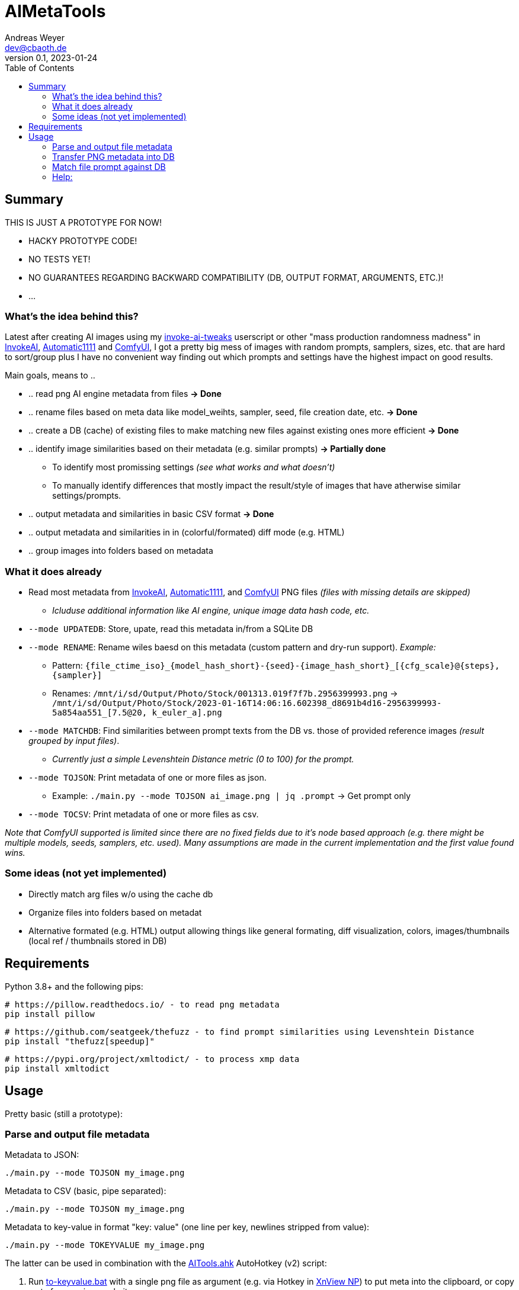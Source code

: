 = AIMetaTools
Andreas Weyer <dev@cbaoth.de>
v0.1, 2023-01-24
:toc:
:toc-placement: auto
//:sectnums:
//:sectnumlevels: 3
:imagesdir: ./adoc_assets
:source-highlighter: prettify
//:source-highlighter: highlight.js

== Summary
THIS IS JUST A PROTOTYPE FOR NOW!

* HACKY PROTOTYPE CODE!
* NO TESTS YET!
* NO GUARANTEES REGARDING BACKWARD COMPATIBILITY (DB, OUTPUT FORMAT, ARGUMENTS, ETC.)!
* ...

=== What's the idea behind this?
Latest after creating AI images using my https://github.com/cbaoth/userscripts#invoke-ai-tweaks[invoke-ai-tweaks] userscript or other "mass production randomness madness" in https://github.com/invoke-ai/InvokeAI[InvokeAI], https://github.com/AUTOMATIC1111/stable-diffusion-webui[Automatic1111] and https://github.com/comfyanonymous/ComfyUI[ComfyUI], I got a pretty big mess of images with random prompts, samplers, sizes, etc. that are hard to sort/group plus I have no convenient way finding out which prompts and settings have the highest impact on good results.

Main goals, means to ..

* .. read png AI engine metadata from files *&rarr; Done*
* .. rename files based on meta data like model_weihts, sampler, seed, file creation date, etc. *&rarr; Done*
* .. create a DB (cache) of existing files to make matching new files against existing ones more efficient *&rarr; Done*
* .. identify image similarities based on their metadata (e.g. similar prompts) *&rarr; Partially done*
** To identify most promissing settings _(see what works and what doesn't)_
** To manually identify differences that mostly impact the result/style of images that have atherwise similar settings/prompts.
* .. output metadata and similarities in basic CSV format *&rarr; Done*
* .. output metadata and similarities in in (colorful/formated) diff mode (e.g. HTML)
* .. group images into folders based on metadata

=== What it does already
* Read most metadata from https://github.com/invoke-ai/InvokeAI[InvokeAI], https://github.com/AUTOMATIC1111/stable-diffusion-webui[Automatic1111], and https://github.com/comfyanonymous/ComfyUI[ComfyUI] PNG files _(files with missing details are skipped)_
** _Icluduse additional information like AI engine, unique image data hash code, etc._
* `--mode UPDATEDB`: Store, upate, read this metadata in/from a SQLite DB
* `--mode RENAME`: Rename wiles baesd on this metadata (custom pattern and dry-run support). _Example:_
** Pattern: `{file_ctime_iso}_{model_hash_short}-{seed}-{image_hash_short}_[{cfg_scale}@{steps}, {sampler}]`
** Renames: `/mnt/i/sd/Output/Photo/Stock/001313.019f7f7b.2956399993.png` &rarr; `/mnt/i/sd/Output/Photo/Stock/2023-01-16T14:06:16.602398_d8691b4d16-2956399993-5a854aa551_[7.5@20, k_euler_a].png`
* `--mode MATCHDB`: Find similarities between prompt texts from the DB vs. those of provided reference images _(result grouped by input files)_.
** _Currently just a simple Levenshtein Distance metric (0 to 100) for the prompt._
* `--mode TOJSON`: Print metadata of one or more files as json.
** Example: `./main.py --mode TOJSON ai_image.png | jq .prompt` -> Get prompt only
* `--mode TOCSV`: Print metadata of one or more files as csv.

_Note that ComfyUI supported is limited since there are no fixed fields due to it's node based approach (e.g. there might be multiple models, seeds, samplers, etc. used). Many assumptions are made in the current implementation and the first value found wins._

=== Some ideas (not yet implemented)
* Directly match arg files w/o using the cache db
* Organize files into folders based on metadat
* Alternative formated (e.g. HTML) output allowing things like general formating, diff visualization, colors, images/thumbnails (local ref / thumbnails stored in DB)

== Requirements

Python 3.8+ and the following pips:

 # https://pillow.readthedocs.io/ - to read png metadata
 pip install pillow

 # https://github.com/seatgeek/thefuzz - to find prompt similarities using Levenshtein Distance
 pip install "thefuzz[speedup]"

 # https://pypi.org/project/xmltodict/ - to process xmp data
 pip install xmltodict

== Usage

Pretty basic (still a prototype):

=== Parse and output file metadata

Metadata to JSON:

 ./main.py --mode TOJSON my_image.png

Metadata to CSV (basic, pipe separated):

 ./main.py --mode TOJSON my_image.png

Metadata to key-value in format "key: value" (one line per key, newlines stripped from value):

 ./main.py --mode TOKEYVALUE my_image.png

The latter can be used in combination with the link:AITools.ahk[] AutoHotkey (v2) script:

1. Run link:to-keyvalue.bat[] with a single png file as argument (e.g. via Hotkey in https://www.xnview.com/en/xnviewmp/[XnView NP]) to put meta into the clipboard, or copy meta from various websites.
2. Open A1111 or InvokeAI _(the latter being only partially supported)_ in the browser, focus the prompt textarea, and press `F10` to fill the form fields with the values from the clipboard meta.

image:ahk_paste_meta.gif[]

_Note that this solution is pretty basic, has some flaws and limitations, especially due to the fact that Tab is used to naviate the form, which heavily relies on matching tab-indexes, tab not being otherwise intercepted, and fields being accessible/visible/editable._

=== Transfer PNG metadata into DB
Scan invoke-ai png file metadata into the DB (insert new, update existing records, based on hash code):

 ./main.py --recursive "sd/output/**/*.png"

on windows with more verbose output:

 python main.py --recursive --loglevel_cl INFO "D:\sd\output\**\*.png"


=== Match file prompt against DB
Scan one or more png files comparing them with the db file prompts:

 ./main.py --mode MATCHDB --similarity_min 90 --sort_matches --loglevel_cl NONE sd/000016.b6a7a640.700956471.png

A result for a single reference file might look like this (without colors and images):

`in_file_idx | db_file_idx | **file_source** | **similarity** | steps | cfg_scale | sampler | height | width | seed | model_hash | model_weights | type | image_hash | file_name | app_id | app_version | **prompt**`

`1 | 33 | **[.lime]#file#** | **[.lime]#100#** | 20 | 7 | k_euler_a | 512 | 768 | 700956471 | d0cf7cf924c6a6f42eabed6729b8d6df3ef66ba2b4c35cb3d7e2f54a5d878166 | Elldreths_Lucid_Mix | txt2img | 8fc935504ee780430ac036f9ee85c116ba38564170e2a3e2b947727f29998b0f | 000016.b6a7a640.700956471.png | invoke-ai/InvokeAI | 2.2.5 | "**[.lime]#woman in her 30s#** with dark hair, slighly messy hair and  (greasy, sweaty) skin, in the control center of a small (space ship, scifi shuttle), looking (distressed, worried), working on futuristic (computer terminals, controls), looking at the controls, screen shows hostile alien space ship, (cinematic, dramatic) lighting, red alert, photorealistic, fish eye lense, wide angle, (camera angle view from inside the monitor she is looking at)+, (same style as the movie (alien, blade runner)), (masterpiece, high quality, high details, 4k, 8k), [painting, anime, comic]"`

image:./adoc_assets/000016.b6a7a640.700956471.jpg[]

`1 | 35 | **[.red]#db#** | **[.lime]#100#** | 20 | 7.0 | k_euler_a | 512 | 768 | 700956471 | 61a37adf761fbbf4cb3d88da480216341113d0fbcf9f0f77ea71863866a9b6fc | Protogen_x3.4 | txt2img | 690291933af4c14707ae6358e1bcedab28162796b4f20d6543da2aba20420d01 | 000024.584281c1.700956471.png | invoke-ai/InvokeAI | 2.2.5 | "woman in her 30s with dark hair, slighly messy hair and  (greasy, sweaty) skin, in the control center of a small (space ship, scifi shuttle), looking (distressed, worried), working on futuristic (computer terminals, controls), looking at the controls, screen shows hostile alien space ship, (cinematic, dramatic) lighting, red alert, photorealistic, fish eye lense, wide angle, (camera angle view from inside the monitor she is looking at)+, (same style as the movie (alien, blade runner)), (masterpiece, high quality, high details, 4k, 8k), [painting, anime, comic]"`

image:./adoc_assets/000024.584281c1.700956471.jpg[]

`1 | 33 | **[.red]#db#** | **[.red]#98#** | 20 | 7.0 | k_euler_a | 512 | 768 | 442486736 | d0cf7cf924c6a6f42eabed6729b8d6df3ef66ba2b4c35cb3d7e2f54a5d878166 | Elldreths_Lucid_Mix | txt2img | d5dbcc7bd8e628d9afafecaee826d5b5dd3de91cc2e7dd3477df032f158939d3 | 000015.488762cd.442486736.png | invoke-ai/InvokeAI | 2.2.5 | "**[.red]#mid-aged#** woman with dark hair, slighly messy hair and  (greasy, sweaty) skin, in the control center of a small (space ship, scifi shuttle), looking (distressed, worried), working on futuristic (computer terminals, controls), looking at the controls, screen shows hostile alien space ship, (cinematic, dramatic) lighting, red alert, photorealistic, fish eye lense, wide angle, (camera angle view from inside the monitor she is looking at)+, (same style as the movie (alien, blade runner)), (masterpiece, high quality, high details, 4k, 8k), [painting, anime, comic]"`

image:./adoc_assets/000015.488762cd.442486736.jpg[]

`1 | 32 | **[.red]#db#** | **[.red]#94#** | 20 | 7.0 | k_euler_a | 512 | 768 | 2103905494 | d0cf7cf924c6a6f42eabed6729b8d6df3ef66ba2b4c35cb3d7e2f54a5d878166 | Elldreths_Lucid_Mix | txt2img | 6b580890a2f632e9a8ba73f7d97f701534d55d58859087b52dbdb21da14f3a8b | 000014.fa34dc3c.2103905494.png | invoke-ai/InvokeAI | 2.2.5 | "mid-aged woman with dark hair, **[.red]#slightly dirty#**, in the control center of a small (space ship, scifi shuttle), looking (distressed, worried), working on futuristic (computer terminals, controls), looking at the controls, screen shows hostile alien space ship, (cinematic, dramatic) lighting, red alert, photorealistic, fish eye lense, wide angle, (camera angle view from inside the monitor she is looking at)+, (same style as the movie (alien, blade runner)), (masterpiece, high quality, high details, 4k, 8k), [painting, anime, comic]"`

image:./adoc_assets/000014.fa34dc3c.2103905494.jpg[]

`1 | 31 | **[.red]#db#** | **[.red]#93#** | 20 | 7.0 | k_euler_a | 512 | 768 | 3986332368 | d0cf7cf924c6a6f42eabed6729b8d6df3ef66ba2b4c35cb3d7e2f54a5d878166 | Elldreths_Lucid_Mix | txt2img | 09a62c12ca339cda173a41b904b2643ab090f13af59e612a8cc1532a6f5230cd | 000013.b5b732ca.3986332368.png | invoke-ai/InvokeAI | 2.2.5 | "**[.yellow]#woman in the#** control center of a small (space ship, scifi shuttle), looking (distressed, worried), working on futuristic (computer terminals, controls), looking at the controls, screen shows hostile alien space ship, (cinematic, dramatic) lighting, red alert, photorealistic, fish eye lense, wide angle, (camera angle view from inside the monitor she is looking at)+, (same style as the movie (alien, blade runner)), (masterpiece, high quality, high details, 4k, 8k), [painting, anime, comic]"`

image:./adoc_assets/000013.b5b732ca.3986332368.jpg[]

=== Help:

 python main.py --help

Per default the DB `ai_meta.db` and log `ai_meta.log` file are located inside the user's `$HOME` dircetory or `%userprofile%` on windows.
